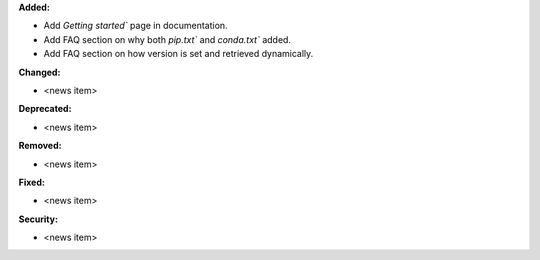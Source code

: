 **Added:**

* Add `Getting started`` page in documentation.
* Add FAQ section on why both `pip.txt`` and `conda.txt`` added.
* Add FAQ section on how version is set and retrieved dynamically.

**Changed:**

* <news item>

**Deprecated:**

* <news item>

**Removed:**

* <news item>

**Fixed:**

* <news item>

**Security:**

* <news item>

